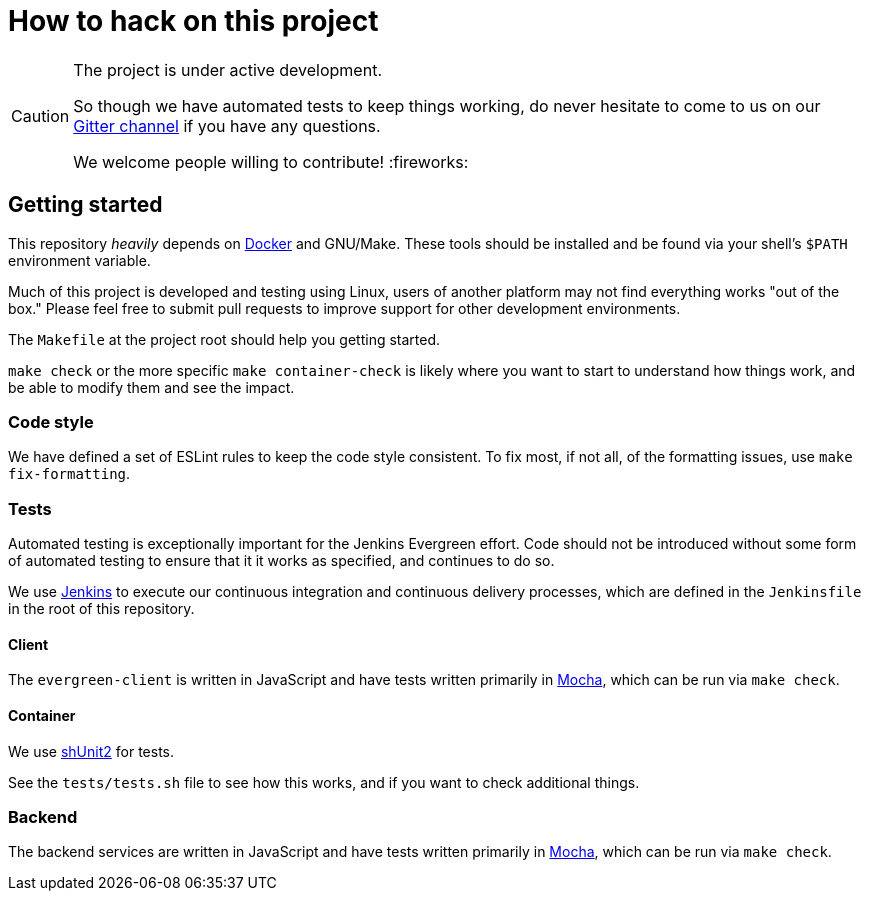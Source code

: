 = How to hack on this project

[CAUTION]
====
The project is under active development.

So though we have automated tests to keep things working, do never hesitate to
come to us on our
link:https://gitter.im/jenkins-infra/evergreen[Gitter channel]
if you have any questions.

We welcome people willing to contribute! :fireworks:

====

== Getting started

This repository _heavily_ depends on link:https://docker.io[Docker] and
GNU/Make.  These tools should be installed and be found via your shell's
`$PATH` environment variable.

Much of this project is developed and testing using Linux, users of another
platform may not find everything works "out of the box." Please feel free to
submit pull requests to improve support for other development environments.


The `Makefile` at the project root should help you getting started.

`make check` or the more specific `make container-check` is likely where you
want to start to understand how things work, and be able to modify them and see
the impact.

=== Code style

We have defined a set of ESLint rules to keep the code style consistent.
To fix most, if not all, of the formatting issues, use `make fix-formatting`.

=== Tests

Automated testing is exceptionally important for the Jenkins Evergreen effort.
Code should not be introduced without some form of automated testing to ensure
that it it works as specified, and continues to do so.

We use link:https://ci.jenkins.io/blue[Jenkins] to execute our continuous
integration and continuous delivery processes, which are defined in the
`Jenkinsfile` in the root of this repository.

==== Client

The `evergreen-client` is written in JavaScript and have tests written primarily in
link:https://mochajs.org/[Mocha], which can be run via `make check`.

==== Container

We use link:https://github.com/kward/shunit2[shUnit2] for tests.

See the `tests/tests.sh` file to see how this works, and if you want to check additional things.

=== Backend

The backend services are written in JavaScript and have tests written primarily
in link:https://mochajs.org/[Mocha], which can be run via `make check`.
